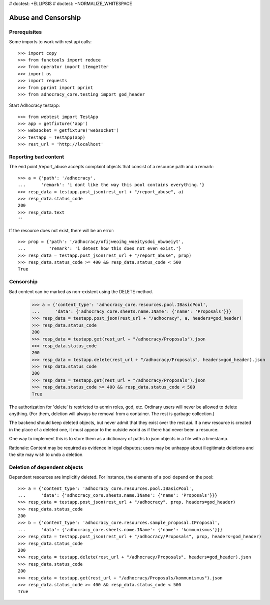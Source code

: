 # doctest: +ELLIPSIS
# doctest: +NORMALIZE_WHITESPACE

Abuse and Censorship
====================

Prerequisites
-------------

Some imports to work with rest api calls::

    >>> import copy
    >>> from functools import reduce
    >>> from operator import itemgetter
    >>> import os
    >>> import requests
    >>> from pprint import pprint
    >>> from adhocracy_core.testing import god_header

Start Adhocracy testapp::

    >>> from webtest import TestApp
    >>> app = getfixture('app')
    >>> websocket = getfixture('websocket')
    >>> testapp = TestApp(app)
    >>> rest_url = 'http://localhost'

Reporting bad content
---------------------

The end point /report_abuse accepts complaint objects that consist of
a resource path and a remark::

    >>> a = {'path': '/adhocracy',
    ...      'remark': 'i dont like the way this pool contains everything.'}
    >>> resp_data = testapp.post_json(rest_url + "/report_abuse", a)
    >>> resp_data.status_code
    200
    >>> resp_data.text
    ''

If the resource does not exist, there will be an error::

    >>> prop = {'path': '/adhocracy/ofijweoihg_woeitysdoi_nbwoeiyt',
    ...         'remark': 'i detest how this does not even exist.'}
    >>> resp_data = testapp.post_json(rest_url + "/report_abuse", prop)
    >>> resp_data.status_code >= 400 && resp_data.status_code < 500
    True

Censorship
----------

Bad content can be marked as non-existent using the DELETE method.

    >>> a = {'content_type': 'adhocracy_core.resources.pool.IBasicPool',
    ...      'data': {'adhocracy_core.sheets.name.IName': {'name': 'Proposals'}}}
    >>> resp_data = testapp.post_json(rest_url + "/adhocracy", a, headers=god_header)
    >>> resp_data.status_code
    200
    >>> resp_data = testapp.get(rest_url + "/adhocracy/Proposals").json
    >>> resp_data.status_code
    200
    >>> resp_data = testapp.delete(rest_url + "/adhocracy/Proposals", headers=god_header).json
    >>> resp_data.status_code
    200
    >>> resp_data = testapp.get(rest_url + "/adhocracy/Proposals").json
    >>> resp_data.status_code >= 400 && resp_data.status_code < 500
    True

The authorization for 'delete' is restricted to admin roles, god, etc.
Ordinary users will never be allowed to delete anything.  (For them,
deletion will always be removal from a container.  The rest is garbage
collection.)

The backend should keep deleted objects, but never admit that they
exist over the rest api.  If a new resource is created in the place of
a deleted one, it must appear to the outside world as if there had
never been a resource.

One way to implement this is to store them as a dictionary of paths to
json objects in a file with a timestamp.

Rationale: Content may be required as evidence in legal disputes;
users may be unhappy about illegitimate deletions and the site may
wish to undo a deletion.

Deletion of dependent objects
-----------------------------

Dependent resources are implicitly deleted.  For instance, the
elements of a pool depend on the pool::

    >>> a = {'content_type': 'adhocracy_core.resources.pool.IBasicPool',
    ...      'data': {'adhocracy_core.sheets.name.IName': {'name': 'Proposals'}}}
    >>> resp_data = testapp.post_json(rest_url + "/adhocracy", prop, headers=god_header)
    >>> resp_data.status_code
    200
    >>> b = {'content_type': 'adhocracy_core.resources.sample_proposal.IProposal',
    ...      'data': {'adhocracy_core.sheets.name.IName': {'name': 'kommunismus'}}}
    >>> resp_data = testapp.post_json(rest_url + "/adhocracy/Proposals", prop, headers=god_header)
    >>> resp_data.status_code
    200
    >>> resp_data = testapp.delete(rest_url + "/adhocracy/Proposals", headers=god_header).json
    >>> resp_data.status_code
    200
    >>> resp_data = testapp.get(rest_url + "/adhocracy/Proposals/kommunismus").json
    >>> resp_data.status_code >= 400 && resp_data.status_code < 500
    True

